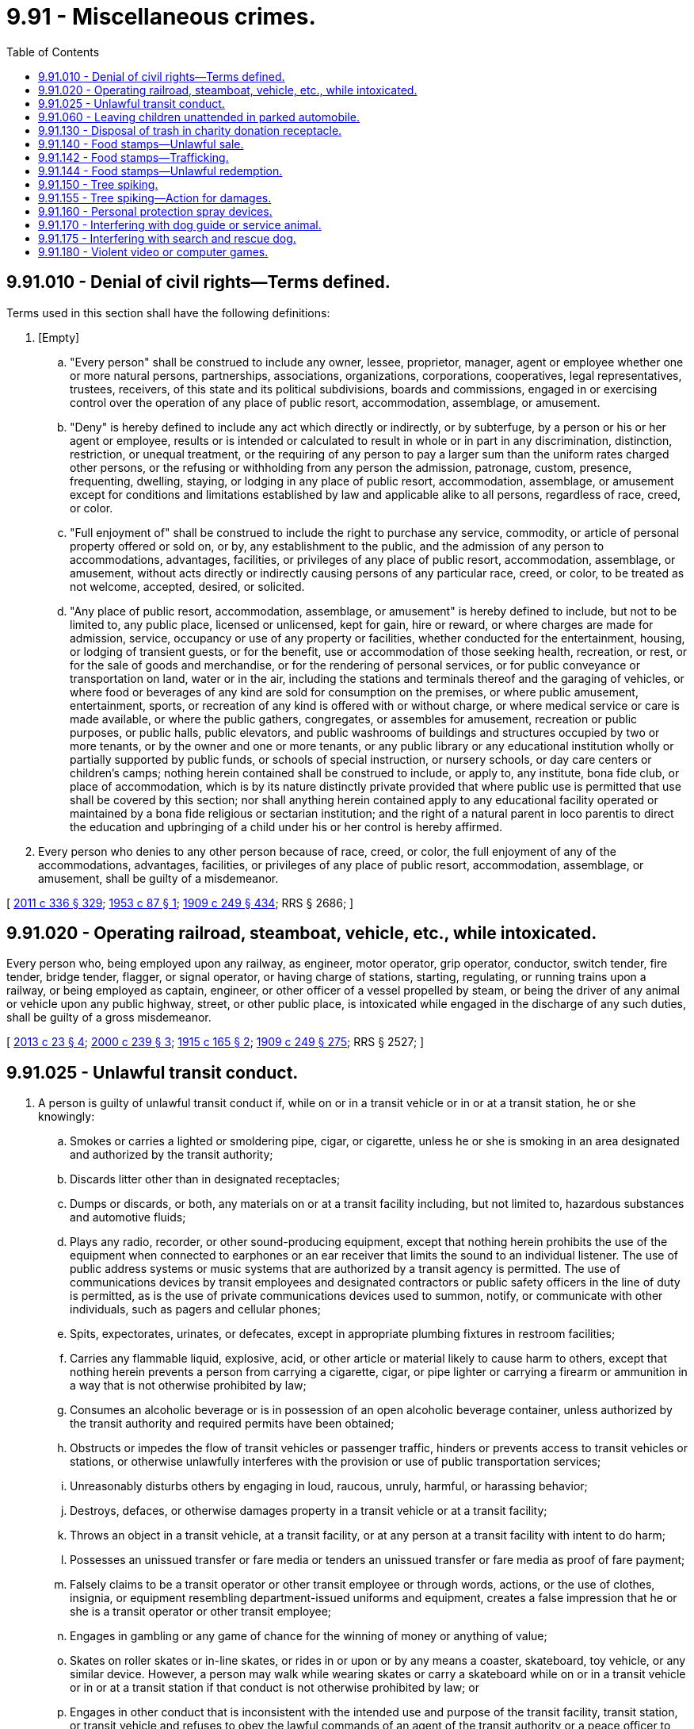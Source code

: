 = 9.91 - Miscellaneous crimes.
:toc:

== 9.91.010 - Denial of civil rights—Terms defined.
Terms used in this section shall have the following definitions:

. [Empty]
.. "Every person" shall be construed to include any owner, lessee, proprietor, manager, agent or employee whether one or more natural persons, partnerships, associations, organizations, corporations, cooperatives, legal representatives, trustees, receivers, of this state and its political subdivisions, boards and commissions, engaged in or exercising control over the operation of any place of public resort, accommodation, assemblage, or amusement.

.. "Deny" is hereby defined to include any act which directly or indirectly, or by subterfuge, by a person or his or her agent or employee, results or is intended or calculated to result in whole or in part in any discrimination, distinction, restriction, or unequal treatment, or the requiring of any person to pay a larger sum than the uniform rates charged other persons, or the refusing or withholding from any person the admission, patronage, custom, presence, frequenting, dwelling, staying, or lodging in any place of public resort, accommodation, assemblage, or amusement except for conditions and limitations established by law and applicable alike to all persons, regardless of race, creed, or color.

.. "Full enjoyment of" shall be construed to include the right to purchase any service, commodity, or article of personal property offered or sold on, or by, any establishment to the public, and the admission of any person to accommodations, advantages, facilities, or privileges of any place of public resort, accommodation, assemblage, or amusement, without acts directly or indirectly causing persons of any particular race, creed, or color, to be treated as not welcome, accepted, desired, or solicited.

.. "Any place of public resort, accommodation, assemblage, or amusement" is hereby defined to include, but not to be limited to, any public place, licensed or unlicensed, kept for gain, hire or reward, or where charges are made for admission, service, occupancy or use of any property or facilities, whether conducted for the entertainment, housing, or lodging of transient guests, or for the benefit, use or accommodation of those seeking health, recreation, or rest, or for the sale of goods and merchandise, or for the rendering of personal services, or for public conveyance or transportation on land, water or in the air, including the stations and terminals thereof and the garaging of vehicles, or where food or beverages of any kind are sold for consumption on the premises, or where public amusement, entertainment, sports, or recreation of any kind is offered with or without charge, or where medical service or care is made available, or where the public gathers, congregates, or assembles for amusement, recreation or public purposes, or public halls, public elevators, and public washrooms of buildings and structures occupied by two or more tenants, or by the owner and one or more tenants, or any public library or any educational institution wholly or partially supported by public funds, or schools of special instruction, or nursery schools, or day care centers or children's camps; nothing herein contained shall be construed to include, or apply to, any institute, bona fide club, or place of accommodation, which is by its nature distinctly private provided that where public use is permitted that use shall be covered by this section; nor shall anything herein contained apply to any educational facility operated or maintained by a bona fide religious or sectarian institution; and the right of a natural parent in loco parentis to direct the education and upbringing of a child under his or her control is hereby affirmed.

. Every person who denies to any other person because of race, creed, or color, the full enjoyment of any of the accommodations, advantages, facilities, or privileges of any place of public resort, accommodation, assemblage, or amusement, shall be guilty of a misdemeanor.

[ http://lawfilesext.leg.wa.gov/biennium/2011-12/Pdf/Bills/Session%20Laws/Senate/5045.SL.pdf?cite=2011%20c%20336%20§%20329[2011 c 336 § 329]; http://leg.wa.gov/CodeReviser/documents/sessionlaw/1953c87.pdf?cite=1953%20c%2087%20§%201[1953 c 87 § 1]; http://leg.wa.gov/CodeReviser/documents/sessionlaw/1909c249.pdf?cite=1909%20c%20249%20§%20434[1909 c 249 § 434]; RRS § 2686; ]

== 9.91.020 - Operating railroad, steamboat, vehicle, etc., while intoxicated.
Every person who, being employed upon any railway, as engineer, motor operator, grip operator, conductor, switch tender, fire tender, bridge tender, flagger, or signal operator, or having charge of stations, starting, regulating, or running trains upon a railway, or being employed as captain, engineer, or other officer of a vessel propelled by steam, or being the driver of any animal or vehicle upon any public highway, street, or other public place, is intoxicated while engaged in the discharge of any such duties, shall be guilty of a gross misdemeanor.

[ http://lawfilesext.leg.wa.gov/biennium/2013-14/Pdf/Bills/Session%20Laws/Senate/5077-S.SL.pdf?cite=2013%20c%2023%20§%204[2013 c 23 § 4]; http://lawfilesext.leg.wa.gov/biennium/1999-00/Pdf/Bills/Session%20Laws/House/2647-S.SL.pdf?cite=2000%20c%20239%20§%203[2000 c 239 § 3]; http://leg.wa.gov/CodeReviser/documents/sessionlaw/1915c165.pdf?cite=1915%20c%20165%20§%202[1915 c 165 § 2]; http://leg.wa.gov/CodeReviser/documents/sessionlaw/1909c249.pdf?cite=1909%20c%20249%20§%20275[1909 c 249 § 275]; RRS § 2527; ]

== 9.91.025 - Unlawful transit conduct.
. A person is guilty of unlawful transit conduct if, while on or in a transit vehicle or in or at a transit station, he or she knowingly:

.. Smokes or carries a lighted or smoldering pipe, cigar, or cigarette, unless he or she is smoking in an area designated and authorized by the transit authority;

.. Discards litter other than in designated receptacles;

.. Dumps or discards, or both, any materials on or at a transit facility including, but not limited to, hazardous substances and automotive fluids;

.. Plays any radio, recorder, or other sound-producing equipment, except that nothing herein prohibits the use of the equipment when connected to earphones or an ear receiver that limits the sound to an individual listener. The use of public address systems or music systems that are authorized by a transit agency is permitted. The use of communications devices by transit employees and designated contractors or public safety officers in the line of duty is permitted, as is the use of private communications devices used to summon, notify, or communicate with other individuals, such as pagers and cellular phones;

.. Spits, expectorates, urinates, or defecates, except in appropriate plumbing fixtures in restroom facilities;

.. Carries any flammable liquid, explosive, acid, or other article or material likely to cause harm to others, except that nothing herein prevents a person from carrying a cigarette, cigar, or pipe lighter or carrying a firearm or ammunition in a way that is not otherwise prohibited by law;

.. Consumes an alcoholic beverage or is in possession of an open alcoholic beverage container, unless authorized by the transit authority and required permits have been obtained;

.. Obstructs or impedes the flow of transit vehicles or passenger traffic, hinders or prevents access to transit vehicles or stations, or otherwise unlawfully interferes with the provision or use of public transportation services;

.. Unreasonably disturbs others by engaging in loud, raucous, unruly, harmful, or harassing behavior;

.. Destroys, defaces, or otherwise damages property in a transit vehicle or at a transit facility;

.. Throws an object in a transit vehicle, at a transit facility, or at any person at a transit facility with intent to do harm;

.. Possesses an unissued transfer or fare media or tenders an unissued transfer or fare media as proof of fare payment;

.. Falsely claims to be a transit operator or other transit employee or through words, actions, or the use of clothes, insignia, or equipment resembling department-issued uniforms and equipment, creates a false impression that he or she is a transit operator or other transit employee;

.. Engages in gambling or any game of chance for the winning of money or anything of value;

.. Skates on roller skates or in-line skates, or rides in or upon or by any means a coaster, skateboard, toy vehicle, or any similar device. However, a person may walk while wearing skates or carry a skateboard while on or in a transit vehicle or in or at a transit station if that conduct is not otherwise prohibited by law; or

.. Engages in other conduct that is inconsistent with the intended use and purpose of the transit facility, transit station, or transit vehicle and refuses to obey the lawful commands of an agent of the transit authority or a peace officer to cease such conduct.

. For the purposes of this section:

.. "Transit station" or "transit facility" means all passenger facilities, structures, stops, shelters, bus zones, properties, and rights-of-way of all kinds that are owned, leased, held, or used by a transit authority for the purpose of providing public transportation services.

.. "Transit vehicle" means any motor vehicle, streetcar, train, trolley vehicle, ferry boat, or any other device, vessel, or vehicle that is owned or operated by a transit authority or an entity providing service on behalf of a transit authority that is used for the purpose of carrying passengers on a regular schedule.

.. "Transit authority" means a city transit system under RCW 35.58.2721 or chapter 35.95A RCW, a county transportation authority under chapter 36.57 RCW, a metropolitan municipal corporation transit system under chapter 36.56 RCW, a public transportation benefit area under chapter 36.57A RCW, an unincorporated transportation benefit area under RCW 36.57.100, a regional transportation authority under chapter 81.112 RCW, or any special purpose district formed to operate a public transportation system.

. Any person who violates this section is guilty of a misdemeanor.

[ http://lawfilesext.leg.wa.gov/biennium/2009-10/Pdf/Bills/Session%20Laws/Senate/5513-S.SL.pdf?cite=2009%20c%20279%20§%203[2009 c 279 § 3]; http://lawfilesext.leg.wa.gov/biennium/2003-04/Pdf/Bills/Session%20Laws/Senate/6326.SL.pdf?cite=2004%20c%20118%20§%201[2004 c 118 § 1]; http://lawfilesext.leg.wa.gov/biennium/1993-94/Pdf/Bills/Session%20Laws/Senate/6505-S.SL.pdf?cite=1994%20c%2045%20§%204[1994 c 45 § 4]; http://lawfilesext.leg.wa.gov/biennium/1991-92/Pdf/Bills/Session%20Laws/House/2516.SL.pdf?cite=1992%20c%2077%20§%201[1992 c 77 § 1]; http://leg.wa.gov/CodeReviser/documents/sessionlaw/1984c167.pdf?cite=1984%20c%20167%20§%201[1984 c 167 § 1]; ]

== 9.91.060 - Leaving children unattended in parked automobile.
Every person having the care and custody, whether temporary or permanent, of minor children under the age of twelve years, who shall leave such children in a parked automobile unattended by an adult while such person enters a tavern or other premises where vinous, spirituous, or malt liquors are dispensed for consumption on the premises shall be guilty of a gross misdemeanor.

[ http://lawfilesext.leg.wa.gov/biennium/1999-00/Pdf/Bills/Session%20Laws/House/1142.SL.pdf?cite=1999%20c%20143%20§%209[1999 c 143 § 9]; http://leg.wa.gov/CodeReviser/documents/sessionlaw/1951c270.pdf?cite=1951%20c%20270%20§%2017[1951 c 270 § 17]; ]

== 9.91.130 - Disposal of trash in charity donation receptacle.
. It is unlawful for any person to throw, drop, deposit, discard, or otherwise dispose of any trash, including, but not limited to items that have deteriorated to the extent that they are no longer of monetary value or of use for the purpose they were intended; garbage, including any organic matter; or litter, in or around a receptacle provided by a charitable organization, as defined in RCW 19.09.020(2), for the donation of clothing, property, or other thing of monetary value to be used for the charitable purposes of such organization.

. Charitable organizations must post a clearly visible notice on the donation receptacles warning of the existence and content of this section and the penalties for violation of its provisions, as well as a general identification of the items which are appropriate to be deposited in the receptacle.

. Any person violating the provisions of this section shall be guilty of a misdemeanor, and the fine for such violation shall be not less than fifty dollars for each offense.

. Nothing in this section shall preclude a charitable organization which maintains the receptacle from pursuing a civil action and seeking whatever damages were sustained by reason of the violation of the provisions of this section. For a second or subsequent violation of this section, such person shall be liable for treble the amount of damages done by the person, but in no event less than two hundred dollars, and such damages may be recovered in a civil action before any district court judge.

[ http://leg.wa.gov/CodeReviser/documents/sessionlaw/1987c385.pdf?cite=1987%20c%20385%20§%201[1987 c 385 § 1]; ]

== 9.91.140 - Food stamps—Unlawful sale.
A person who sells food stamps obtained through the program established under RCW 74.04.500 or food stamp benefits transferred electronically, or food purchased therewith, is guilty of the following:

. A gross misdemeanor if the value of the stamps, benefits, or food transferred exceeds one hundred dollars; or

. A misdemeanor if the value of the stamps, benefits, or food transferred is one hundred dollars or less.

[ http://lawfilesext.leg.wa.gov/biennium/2003-04/Pdf/Bills/Session%20Laws/Senate/5758.SL.pdf?cite=2003%20c%2053%20§%2049[2003 c 53 § 49]; http://lawfilesext.leg.wa.gov/biennium/1997-98/Pdf/Bills/Session%20Laws/House/2692.SL.pdf?cite=1998%20c%2079%20§%201[1998 c 79 § 1]; http://lawfilesext.leg.wa.gov/biennium/1995-96/Pdf/Bills/Session%20Laws/House/1302.SL.pdf?cite=1996%20c%2078%20§%201[1996 c 78 § 1]; http://leg.wa.gov/CodeReviser/documents/sessionlaw/1988c62.pdf?cite=1988%20c%2062%20§%201[1988 c 62 § 1]; ]

== 9.91.142 - Food stamps—Trafficking.
A person who purchases, or who otherwise acquires and sells, or who traffics in, food stamps as defined by the federal food stamp act, as amended, 7 U.S.C. Sec. 2011 et seq., or food stamp benefits transferred electronically, is guilty of the following:

. A class C felony punishable according to chapter 9A.20 RCW if the face value of the stamps or benefits exceeds one hundred dollars; or

. A gross misdemeanor if the face value of the stamps or benefits is one hundred dollars or less.

[ http://lawfilesext.leg.wa.gov/biennium/2003-04/Pdf/Bills/Session%20Laws/Senate/5758.SL.pdf?cite=2003%20c%2053%20§%2050[2003 c 53 § 50]; ]

== 9.91.144 - Food stamps—Unlawful redemption.
A person who, in violation of 7 U.S.C. Sec. 2024(c), obtains and presents food stamps as defined by the federal food stamp act, as amended, 7 U.S.C. Sec. 2011 et seq., or food stamp benefits transferred electronically, for redemption or causes such stamps or benefits to be presented for redemption through the program established under RCW 74.04.500 is guilty of a class C felony punishable according to chapter 9A.20 RCW.

[ http://lawfilesext.leg.wa.gov/biennium/2003-04/Pdf/Bills/Session%20Laws/Senate/5758.SL.pdf?cite=2003%20c%2053%20§%2051[2003 c 53 § 51]; ]

== 9.91.150 - Tree spiking.
. Any person who maliciously drives or places in any tree, forest material, forest debris, or other wood material any iron, steel, ceramic, or other substance sufficiently hard to injure saws or wood processing or manufacturing equipment, for the purpose of hindering logging or timber harvesting activities, is guilty of a class C felony under chapter 9A.20 RCW.

. Any person who, with the intent to use it in a violation of subsection (1) of this section, possesses any iron, steel, ceramic, or other substance sufficiently hard to injure saws or wood processing or manufacturing equipment is guilty of a gross misdemeanor under chapter 9A.20 RCW.

. As used in this section the terms "forest debris" and "forest material" have the same meanings as under RCW 76.04.005.

[ http://leg.wa.gov/CodeReviser/documents/sessionlaw/1988c224.pdf?cite=1988%20c%20224%20§%201[1988 c 224 § 1]; ]

== 9.91.155 - Tree spiking—Action for damages.
Any person who is damaged by any act prohibited in RCW 9.91.150 may bring a civil action to recover damages sustained, including a reasonable attorney's fee. A party seeking civil damages under this section may recover upon proof of a violation of the provisions of RCW 9.91.150 by a preponderance of the evidence.

[ http://leg.wa.gov/CodeReviser/documents/sessionlaw/1988c224.pdf?cite=1988%20c%20224%20§%202[1988 c 224 § 2]; ]

== 9.91.160 - Personal protection spray devices.
. It is unlawful for a person under eighteen years old, unless the person is at least fourteen years old and has the permission of a parent or guardian to do so, to purchase or possess a personal protection spray device. A violation of this subsection is a misdemeanor.

. No town, city, county, special purpose district, quasi-municipal corporation or other unit of government may prohibit a person eighteen years old or older, or a person fourteen years old or older who has the permission of a parent or guardian to do so, from purchasing or possessing a personal protection spray device or from using such a device in a manner consistent with the authorized use of force under RCW 9A.16.020. No town, city, county, special purpose district, quasi-municipal corporation, or other unit of government may prohibit a person eighteen years old or older from delivering a personal protection spray device to a person authorized to possess such a device.

. For purposes of this section:

.. "Personal protection spray device" means a commercially available dispensing device designed and intended for use in self-defense and containing a nonlethal sternutator or lacrimator agent, including but not limited to:

... Tear gas, the active ingredient of which is either chloracetophenone (CN) or O-chlorobenzylidene malonotrile (CS); or

... Other agent commonly known as mace, pepper mace, or pepper gas.

.. "Delivering" means actual, constructive, or attempted transferring from one person to another.

. Nothing in this section authorizes the delivery, purchase, possession, or use of any device or chemical agent that is otherwise prohibited by state law.

[ http://lawfilesext.leg.wa.gov/biennium/1993-94/Pdf/Bills/Session%20Laws/House/2319-S2.SL.pdf?cite=1994%20sp.s.%20c%207%20§%20514[1994 sp.s. c 7 § 514]; ]

== 9.91.170 - Interfering with dog guide or service animal.
. [Empty]
.. Any person who has received notice that his or her behavior is interfering with the use of a dog guide or service animal who continues with reckless disregard to interfere with the use of a dog guide or service animal by obstructing, intimidating, or otherwise jeopardizing the safety of the dog guide or service animal user or his or her dog guide or service animal is guilty of a misdemeanor, except as provided in (b) of this subsection.

.. A second or subsequent violation of this subsection is a gross misdemeanor.

. [Empty]
.. Any person who, with reckless disregard, allows his or her dog to interfere with the use of a dog guide or service animal by obstructing, intimidating, or otherwise jeopardizing the safety of the dog guide or service animal user or his or her dog guide or service animal is guilty of a misdemeanor, except as provided in (b) of this subsection.

.. A second or subsequent violation of this subsection is a gross misdemeanor.

. Any person who, with reckless disregard, injures, disables, or causes the death of a dog guide or service animal is guilty of a gross misdemeanor.

. Any person who, with reckless disregard, allows his or her dog to injure, disable, or cause the death of a dog guide or service animal is guilty of a gross misdemeanor.

. Any person who intentionally injures, disables, or causes the death of a dog guide or service animal is guilty of a class C felony punishable according to chapter 9A.20 RCW.

. Any person who wrongfully obtains or exerts unauthorized control over a dog guide or service animal with the intent to deprive the dog guide or service animal user of his or her dog guide or service animal is guilty of theft in the first degree, RCW 9A.56.030.

. [Empty]
.. In any case in which the defendant is convicted of a violation of this section, he or she shall also be ordered to make full restitution for all damages, including incidental and consequential expenses incurred by the dog guide or service animal user and the dog guide or service animal which arise out of or are related to the criminal offense.

.. Restitution for a conviction under this section shall include, but is not limited to:

... The value of the replacement of an incapacitated or deceased dog guide or service animal, the training of a replacement dog guide or service animal, or retraining of the affected dog guide or service animal and all related veterinary and care expenses; and

... Medical expenses of the dog guide or service animal user, training of the dog guide or service animal user, and compensation for wages or earned income lost by the dog guide or service animal user.

. Nothing in this section shall affect any civil remedies available for violation of this section.

. For purposes of this section, the following definitions apply:

.. "Dog guide" means a dog that is trained or in training for the purpose of guiding blind persons or a dog trained or in training for the purpose of assisting hearing impaired persons.

.. "Service animal" means an animal that is trained or in training for the purposes of assisting or accommodating a disabled person's sensory, mental, or physical disability.

.. "Notice" means a verbal or otherwise communicated warning prescribing the behavior of another person and a request that the person stop their behavior.

.. "Value" means the value to the dog guide or service animal user and does not refer to cost or fair market value.

[ http://lawfilesext.leg.wa.gov/biennium/2017-18/Pdf/Bills/Session%20Laws/House/1676.SL.pdf?cite=2017%20c%20170%20§%201[2017 c 170 § 1]; http://lawfilesext.leg.wa.gov/biennium/2003-04/Pdf/Bills/Session%20Laws/Senate/5758.SL.pdf?cite=2003%20c%2053%20§%2052[2003 c 53 § 52]; http://lawfilesext.leg.wa.gov/biennium/2001-02/Pdf/Bills/Session%20Laws/Senate/5942-S.SL.pdf?cite=2001%20c%20112%20§%202[2001 c 112 § 2]; ]

== 9.91.175 - Interfering with search and rescue dog.
. [Empty]
.. [Empty]
... Any person who has received notice that his or her behavior is interfering with the use of an on-duty search and rescue dog who continues with reckless disregard to interfere with the use of an on-duty search and rescue dog by obstructing, intimidating, or otherwise jeopardizing the safety of the search and rescue dog user or his or her search and rescue dog is guilty of a misdemeanor punishable according to chapter 9A.20 RCW, except when (a)(ii) of this subsection applies.

... A second or subsequent violation of (a)(i) of this subsection is a gross misdemeanor punishable according to chapter 9A.20 RCW.

.. [Empty]
... Any person who, with reckless disregard, allows his or her dog to interfere with the use of an on-duty search and rescue dog by obstructing, intimidating, or otherwise jeopardizing the safety of the search and rescue dog user or his or her search and rescue dog is guilty of a misdemeanor punishable according to chapter 9A.20 RCW, except when (b)(ii) of this subsection applies.

... A second or subsequent violation of (b)(i) of this subsection is a gross misdemeanor punishable according to chapter 9A.20 RCW.

. [Empty]
.. Any person who, with reckless disregard, injures, disables, or causes the death of an on-duty search and rescue dog is guilty of a gross misdemeanor punishable according to chapter 9A.20 RCW.

.. Any person who, with reckless disregard, allows his or her dog to injure, disable, or cause the death of an on-duty search and rescue dog is guilty of a gross misdemeanor punishable according to chapter 9A.20 RCW.

. Any person who intentionally injures, disables, or causes the death of an on-duty search and rescue dog is guilty of a class C felony.

. Any person who wrongfully obtains or exerts unauthorized control over an on-duty search and rescue dog with the intent to deprive the dog user of his or her search and rescue dog is guilty of theft in the first degree under RCW 9A.56.030.

. [Empty]
.. In any case in which the defendant is convicted of a violation of this section, he or she shall also be ordered to make full restitution for all damages, including incidental and consequential expenses incurred by the search and rescue dog user and the dog that arise out of, or are related to, the criminal offense.

.. Restitution for a conviction under this section shall include, but is not limited to:

... The value of the replacement of an incapacitated or deceased dog, the training of a replacement search and rescue dog, or retraining of the affected dog and all related veterinary and care expenses; and

... Medical expenses of the search and rescue dog user, training of the dog user, and compensation for any wages or earned income lost by the search and rescue dog user as a result of a violation of subsection (1), (2), (3), or (4) of this section.

. Nothing in this section affects any civil remedies available for violation of this section.

. For purposes of this section, "search and rescue dog" means a dog that is trained for the purpose of search and rescue of persons lost or missing.

[ http://lawfilesext.leg.wa.gov/biennium/2005-06/Pdf/Bills/Session%20Laws/Senate/5979.SL.pdf?cite=2005%20c%20212%20§%201[2005 c 212 § 1]; ]

== 9.91.180 - Violent video or computer games.
. A person who sells, rents, or permits to be sold or rented, any video or computer game they know to be a violent video or computer game to any minor has committed a class 1 civil infraction as provided in RCW 7.80.120.

. "Minor" means a person under seventeen years of age.

. "Person" means a retailer engaged in the business of selling or renting video or computer games including any individual, partnership, corporation, or association who is subject to the tax on retailers under RCW 82.04.250.

. "Violent video or computer game" means a video or computer game that contains realistic or photographic-like depictions of aggressive conflict in which the player kills, injures, or otherwise causes physical harm to a human form in the game who is depicted, by dress or other recognizable symbols, as a public law enforcement officer.

[ http://lawfilesext.leg.wa.gov/biennium/2003-04/Pdf/Bills/Session%20Laws/House/1009-S.SL.pdf?cite=2003%20c%20365%20§%202[2003 c 365 § 2]; ]

